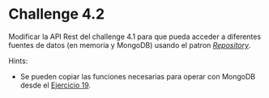 * Challenge 4.2
  :PROPERTIES:
  :CUSTOM_ID: challenge-4.2
  :END:
Modificar la API Rest del challenge 4.1 para que pueda acceder a
diferentes fuentes de datos (en memoria y MongoDB) usando el patron
/[[https://medium.com/@pererikbergman/repository-design-pattern-e28c0f3e4a30][Repository]]/.

Hints:

- Se pueden copiar las funciones necesarias para operar con MongoDB
  desde el
  [[https://github.com/rfinochi/golang-workshop-src/tree/master/19-dbaccess][Ejercicio
  19]].
